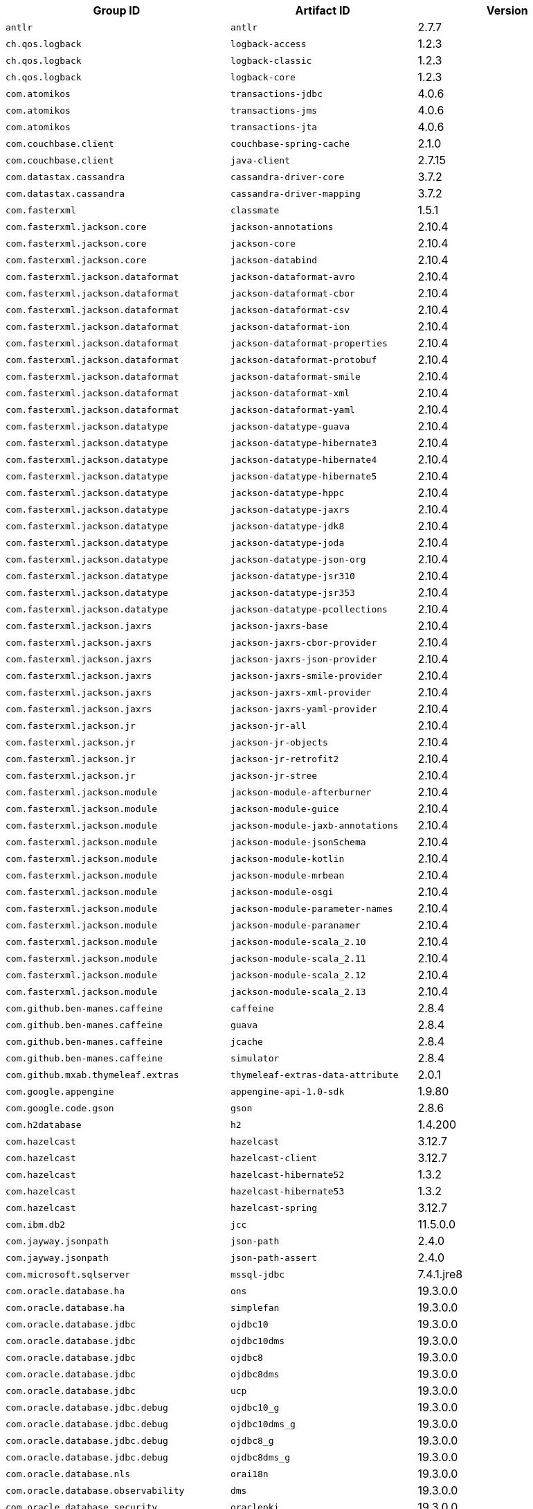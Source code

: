 |===
| Group ID | Artifact ID | Version

| `antlr`
| `antlr`
| 2.7.7

| `ch.qos.logback`
| `logback-access`
| 1.2.3

| `ch.qos.logback`
| `logback-classic`
| 1.2.3

| `ch.qos.logback`
| `logback-core`
| 1.2.3

| `com.atomikos`
| `transactions-jdbc`
| 4.0.6

| `com.atomikos`
| `transactions-jms`
| 4.0.6

| `com.atomikos`
| `transactions-jta`
| 4.0.6

| `com.couchbase.client`
| `couchbase-spring-cache`
| 2.1.0

| `com.couchbase.client`
| `java-client`
| 2.7.15

| `com.datastax.cassandra`
| `cassandra-driver-core`
| 3.7.2

| `com.datastax.cassandra`
| `cassandra-driver-mapping`
| 3.7.2

| `com.fasterxml`
| `classmate`
| 1.5.1

| `com.fasterxml.jackson.core`
| `jackson-annotations`
| 2.10.4

| `com.fasterxml.jackson.core`
| `jackson-core`
| 2.10.4

| `com.fasterxml.jackson.core`
| `jackson-databind`
| 2.10.4

| `com.fasterxml.jackson.dataformat`
| `jackson-dataformat-avro`
| 2.10.4

| `com.fasterxml.jackson.dataformat`
| `jackson-dataformat-cbor`
| 2.10.4

| `com.fasterxml.jackson.dataformat`
| `jackson-dataformat-csv`
| 2.10.4

| `com.fasterxml.jackson.dataformat`
| `jackson-dataformat-ion`
| 2.10.4

| `com.fasterxml.jackson.dataformat`
| `jackson-dataformat-properties`
| 2.10.4

| `com.fasterxml.jackson.dataformat`
| `jackson-dataformat-protobuf`
| 2.10.4

| `com.fasterxml.jackson.dataformat`
| `jackson-dataformat-smile`
| 2.10.4

| `com.fasterxml.jackson.dataformat`
| `jackson-dataformat-xml`
| 2.10.4

| `com.fasterxml.jackson.dataformat`
| `jackson-dataformat-yaml`
| 2.10.4

| `com.fasterxml.jackson.datatype`
| `jackson-datatype-guava`
| 2.10.4

| `com.fasterxml.jackson.datatype`
| `jackson-datatype-hibernate3`
| 2.10.4

| `com.fasterxml.jackson.datatype`
| `jackson-datatype-hibernate4`
| 2.10.4

| `com.fasterxml.jackson.datatype`
| `jackson-datatype-hibernate5`
| 2.10.4

| `com.fasterxml.jackson.datatype`
| `jackson-datatype-hppc`
| 2.10.4

| `com.fasterxml.jackson.datatype`
| `jackson-datatype-jaxrs`
| 2.10.4

| `com.fasterxml.jackson.datatype`
| `jackson-datatype-jdk8`
| 2.10.4

| `com.fasterxml.jackson.datatype`
| `jackson-datatype-joda`
| 2.10.4

| `com.fasterxml.jackson.datatype`
| `jackson-datatype-json-org`
| 2.10.4

| `com.fasterxml.jackson.datatype`
| `jackson-datatype-jsr310`
| 2.10.4

| `com.fasterxml.jackson.datatype`
| `jackson-datatype-jsr353`
| 2.10.4

| `com.fasterxml.jackson.datatype`
| `jackson-datatype-pcollections`
| 2.10.4

| `com.fasterxml.jackson.jaxrs`
| `jackson-jaxrs-base`
| 2.10.4

| `com.fasterxml.jackson.jaxrs`
| `jackson-jaxrs-cbor-provider`
| 2.10.4

| `com.fasterxml.jackson.jaxrs`
| `jackson-jaxrs-json-provider`
| 2.10.4

| `com.fasterxml.jackson.jaxrs`
| `jackson-jaxrs-smile-provider`
| 2.10.4

| `com.fasterxml.jackson.jaxrs`
| `jackson-jaxrs-xml-provider`
| 2.10.4

| `com.fasterxml.jackson.jaxrs`
| `jackson-jaxrs-yaml-provider`
| 2.10.4

| `com.fasterxml.jackson.jr`
| `jackson-jr-all`
| 2.10.4

| `com.fasterxml.jackson.jr`
| `jackson-jr-objects`
| 2.10.4

| `com.fasterxml.jackson.jr`
| `jackson-jr-retrofit2`
| 2.10.4

| `com.fasterxml.jackson.jr`
| `jackson-jr-stree`
| 2.10.4

| `com.fasterxml.jackson.module`
| `jackson-module-afterburner`
| 2.10.4

| `com.fasterxml.jackson.module`
| `jackson-module-guice`
| 2.10.4

| `com.fasterxml.jackson.module`
| `jackson-module-jaxb-annotations`
| 2.10.4

| `com.fasterxml.jackson.module`
| `jackson-module-jsonSchema`
| 2.10.4

| `com.fasterxml.jackson.module`
| `jackson-module-kotlin`
| 2.10.4

| `com.fasterxml.jackson.module`
| `jackson-module-mrbean`
| 2.10.4

| `com.fasterxml.jackson.module`
| `jackson-module-osgi`
| 2.10.4

| `com.fasterxml.jackson.module`
| `jackson-module-parameter-names`
| 2.10.4

| `com.fasterxml.jackson.module`
| `jackson-module-paranamer`
| 2.10.4

| `com.fasterxml.jackson.module`
| `jackson-module-scala_2.10`
| 2.10.4

| `com.fasterxml.jackson.module`
| `jackson-module-scala_2.11`
| 2.10.4

| `com.fasterxml.jackson.module`
| `jackson-module-scala_2.12`
| 2.10.4

| `com.fasterxml.jackson.module`
| `jackson-module-scala_2.13`
| 2.10.4

| `com.github.ben-manes.caffeine`
| `caffeine`
| 2.8.4

| `com.github.ben-manes.caffeine`
| `guava`
| 2.8.4

| `com.github.ben-manes.caffeine`
| `jcache`
| 2.8.4

| `com.github.ben-manes.caffeine`
| `simulator`
| 2.8.4

| `com.github.mxab.thymeleaf.extras`
| `thymeleaf-extras-data-attribute`
| 2.0.1

| `com.google.appengine`
| `appengine-api-1.0-sdk`
| 1.9.80

| `com.google.code.gson`
| `gson`
| 2.8.6

| `com.h2database`
| `h2`
| 1.4.200

| `com.hazelcast`
| `hazelcast`
| 3.12.7

| `com.hazelcast`
| `hazelcast-client`
| 3.12.7

| `com.hazelcast`
| `hazelcast-hibernate52`
| 1.3.2

| `com.hazelcast`
| `hazelcast-hibernate53`
| 1.3.2

| `com.hazelcast`
| `hazelcast-spring`
| 3.12.7

| `com.ibm.db2`
| `jcc`
| 11.5.0.0

| `com.jayway.jsonpath`
| `json-path`
| 2.4.0

| `com.jayway.jsonpath`
| `json-path-assert`
| 2.4.0

| `com.microsoft.sqlserver`
| `mssql-jdbc`
| 7.4.1.jre8

| `com.oracle.database.ha`
| `ons`
| 19.3.0.0

| `com.oracle.database.ha`
| `simplefan`
| 19.3.0.0

| `com.oracle.database.jdbc`
| `ojdbc10`
| 19.3.0.0

| `com.oracle.database.jdbc`
| `ojdbc10dms`
| 19.3.0.0

| `com.oracle.database.jdbc`
| `ojdbc8`
| 19.3.0.0

| `com.oracle.database.jdbc`
| `ojdbc8dms`
| 19.3.0.0

| `com.oracle.database.jdbc`
| `ucp`
| 19.3.0.0

| `com.oracle.database.jdbc.debug`
| `ojdbc10_g`
| 19.3.0.0

| `com.oracle.database.jdbc.debug`
| `ojdbc10dms_g`
| 19.3.0.0

| `com.oracle.database.jdbc.debug`
| `ojdbc8_g`
| 19.3.0.0

| `com.oracle.database.jdbc.debug`
| `ojdbc8dms_g`
| 19.3.0.0

| `com.oracle.database.nls`
| `orai18n`
| 19.3.0.0

| `com.oracle.database.observability`
| `dms`
| 19.3.0.0

| `com.oracle.database.security`
| `oraclepki`
| 19.3.0.0

| `com.oracle.database.security`
| `osdt_cert`
| 19.3.0.0

| `com.oracle.database.security`
| `osdt_core`
| 19.3.0.0

| `com.oracle.database.xml`
| `xdb`
| 19.3.0.0

| `com.oracle.database.xml`
| `xmlparserv2`
| 19.3.0.0

| `com.oracle.ojdbc`
| `dms`
| 19.3.0.0

| `com.oracle.ojdbc`
| `ojdbc10`
| 19.3.0.0

| `com.oracle.ojdbc`
| `ojdbc10_g`
| 19.3.0.0

| `com.oracle.ojdbc`
| `ojdbc10dms`
| 19.3.0.0

| `com.oracle.ojdbc`
| `ojdbc10dms_g`
| 19.3.0.0

| `com.oracle.ojdbc`
| `ojdbc8`
| 19.3.0.0

| `com.oracle.ojdbc`
| `ojdbc8_g`
| 19.3.0.0

| `com.oracle.ojdbc`
| `ojdbc8dms`
| 19.3.0.0

| `com.oracle.ojdbc`
| `ojdbc8dms_g`
| 19.3.0.0

| `com.oracle.ojdbc`
| `ons`
| 19.3.0.0

| `com.oracle.ojdbc`
| `oraclepki`
| 19.3.0.0

| `com.oracle.ojdbc`
| `orai18n`
| 19.3.0.0

| `com.oracle.ojdbc`
| `osdt_cert`
| 19.3.0.0

| `com.oracle.ojdbc`
| `osdt_core`
| 19.3.0.0

| `com.oracle.ojdbc`
| `simplefan`
| 19.3.0.0

| `com.oracle.ojdbc`
| `ucp`
| 19.3.0.0

| `com.oracle.ojdbc`
| `xdb`
| 19.3.0.0

| `com.oracle.ojdbc`
| `xmlparserv2`
| 19.3.0.0

| `com.querydsl`
| `querydsl-apt`
| 4.2.2

| `com.querydsl`
| `querydsl-collections`
| 4.2.2

| `com.querydsl`
| `querydsl-core`
| 4.2.2

| `com.querydsl`
| `querydsl-jpa`
| 4.2.2

| `com.querydsl`
| `querydsl-mongodb`
| 4.2.2

| `com.rabbitmq`
| `amqp-client`
| 5.7.3

| `com.samskivert`
| `jmustache`
| 1.15

| `com.sendgrid`
| `sendgrid-java`
| 4.4.8

| `com.squareup.okhttp3`
| `logging-interceptor`
| 3.14.9

| `com.squareup.okhttp3`
| `mockwebserver`
| 3.14.9

| `com.squareup.okhttp3`
| `okcurl`
| 3.14.9

| `com.squareup.okhttp3`
| `okhttp`
| 3.14.9

| `com.squareup.okhttp3`
| `okhttp-dnsoverhttps`
| 3.14.9

| `com.squareup.okhttp3`
| `okhttp-sse`
| 3.14.9

| `com.squareup.okhttp3`
| `okhttp-testing-support`
| 3.14.9

| `com.squareup.okhttp3`
| `okhttp-tls`
| 3.14.9

| `com.squareup.okhttp3`
| `okhttp-urlconnection`
| 3.14.9

| `com.sun.activation`
| `jakarta.activation`
| 1.2.2

| `com.sun.mail`
| `jakarta.mail`
| 1.6.5

| `com.sun.xml.messaging.saaj`
| `saaj-impl`
| 1.5.2

| `com.unboundid`
| `unboundid-ldapsdk`
| 4.0.14

| `com.zaxxer`
| `HikariCP`
| 3.4.5

| `commons-codec`
| `commons-codec`
| 1.13

| `commons-pool`
| `commons-pool`
| 1.6

| `de.flapdoodle.embed`
| `de.flapdoodle.embed.mongo`
| 2.2.0

| `io.dropwizard.metrics`
| `metrics-annotation`
| 4.1.9

| `io.dropwizard.metrics`
| `metrics-core`
| 4.1.9

| `io.dropwizard.metrics`
| `metrics-ehcache`
| 4.1.9

| `io.dropwizard.metrics`
| `metrics-graphite`
| 4.1.9

| `io.dropwizard.metrics`
| `metrics-healthchecks`
| 4.1.9

| `io.dropwizard.metrics`
| `metrics-httpasyncclient`
| 4.1.9

| `io.dropwizard.metrics`
| `metrics-jdbi`
| 4.1.9

| `io.dropwizard.metrics`
| `metrics-jersey2`
| 4.1.9

| `io.dropwizard.metrics`
| `metrics-jetty9`
| 4.1.9

| `io.dropwizard.metrics`
| `metrics-jmx`
| 4.1.9

| `io.dropwizard.metrics`
| `metrics-json`
| 4.1.9

| `io.dropwizard.metrics`
| `metrics-jvm`
| 4.1.9

| `io.dropwizard.metrics`
| `metrics-log4j2`
| 4.1.9

| `io.dropwizard.metrics`
| `metrics-logback`
| 4.1.9

| `io.dropwizard.metrics`
| `metrics-servlet`
| 4.1.9

| `io.dropwizard.metrics`
| `metrics-servlets`
| 4.1.9

| `io.lettuce`
| `lettuce-core`
| 5.2.2.RELEASE

| `io.micrometer`
| `micrometer-core`
| 1.3.9

| `io.micrometer`
| `micrometer-jersey2`
| 1.3.9

| `io.micrometer`
| `micrometer-registry-appoptics`
| 1.3.9

| `io.micrometer`
| `micrometer-registry-atlas`
| 1.3.9

| `io.micrometer`
| `micrometer-registry-azure-monitor`
| 1.3.9

| `io.micrometer`
| `micrometer-registry-cloudwatch`
| 1.3.9

| `io.micrometer`
| `micrometer-registry-cloudwatch2`
| 1.3.9

| `io.micrometer`
| `micrometer-registry-datadog`
| 1.3.9

| `io.micrometer`
| `micrometer-registry-dynatrace`
| 1.3.9

| `io.micrometer`
| `micrometer-registry-elastic`
| 1.3.9

| `io.micrometer`
| `micrometer-registry-ganglia`
| 1.3.9

| `io.micrometer`
| `micrometer-registry-graphite`
| 1.3.9

| `io.micrometer`
| `micrometer-registry-humio`
| 1.3.9

| `io.micrometer`
| `micrometer-registry-influx`
| 1.3.9

| `io.micrometer`
| `micrometer-registry-jmx`
| 1.3.9

| `io.micrometer`
| `micrometer-registry-kairos`
| 1.3.9

| `io.micrometer`
| `micrometer-registry-new-relic`
| 1.3.9

| `io.micrometer`
| `micrometer-registry-prometheus`
| 1.3.9

| `io.micrometer`
| `micrometer-registry-signalfx`
| 1.3.9

| `io.micrometer`
| `micrometer-registry-stackdriver`
| 1.3.9

| `io.micrometer`
| `micrometer-registry-statsd`
| 1.3.9

| `io.micrometer`
| `micrometer-registry-wavefront`
| 1.3.9

| `io.micrometer`
| `micrometer-spring-legacy`
| 1.3.9

| `io.micrometer`
| `micrometer-test`
| 1.3.9

| `io.netty`
| `netty-all`
| 4.1.50.Final

| `io.netty`
| `netty-buffer`
| 4.1.50.Final

| `io.netty`
| `netty-codec`
| 4.1.50.Final

| `io.netty`
| `netty-codec-dns`
| 4.1.50.Final

| `io.netty`
| `netty-codec-haproxy`
| 4.1.50.Final

| `io.netty`
| `netty-codec-http`
| 4.1.50.Final

| `io.netty`
| `netty-codec-http2`
| 4.1.50.Final

| `io.netty`
| `netty-codec-memcache`
| 4.1.50.Final

| `io.netty`
| `netty-codec-mqtt`
| 4.1.50.Final

| `io.netty`
| `netty-codec-redis`
| 4.1.50.Final

| `io.netty`
| `netty-codec-smtp`
| 4.1.50.Final

| `io.netty`
| `netty-codec-socks`
| 4.1.50.Final

| `io.netty`
| `netty-codec-stomp`
| 4.1.50.Final

| `io.netty`
| `netty-codec-xml`
| 4.1.50.Final

| `io.netty`
| `netty-common`
| 4.1.50.Final

| `io.netty`
| `netty-dev-tools`
| 4.1.50.Final

| `io.netty`
| `netty-example`
| 4.1.50.Final

| `io.netty`
| `netty-handler`
| 4.1.50.Final

| `io.netty`
| `netty-handler-proxy`
| 4.1.50.Final

| `io.netty`
| `netty-resolver`
| 4.1.50.Final

| `io.netty`
| `netty-resolver-dns`
| 4.1.50.Final

| `io.netty`
| `netty-tcnative-boringssl-static`
| 2.0.31.Final

| `io.netty`
| `netty-transport`
| 4.1.50.Final

| `io.netty`
| `netty-transport-native-epoll`
| 4.1.50.Final

| `io.netty`
| `netty-transport-native-kqueue`
| 4.1.50.Final

| `io.netty`
| `netty-transport-native-unix-common`
| 4.1.50.Final

| `io.netty`
| `netty-transport-rxtx`
| 4.1.50.Final

| `io.netty`
| `netty-transport-sctp`
| 4.1.50.Final

| `io.netty`
| `netty-transport-udt`
| 4.1.50.Final

| `io.projectreactor`
| `reactor-core`
| 3.3.6.RELEASE

| `io.projectreactor`
| `reactor-test`
| 3.3.6.RELEASE

| `io.projectreactor`
| `reactor-tools`
| 3.3.6.RELEASE

| `io.projectreactor.addons`
| `reactor-adapter`
| 3.3.3.RELEASE

| `io.projectreactor.addons`
| `reactor-extra`
| 3.3.3.RELEASE

| `io.projectreactor.addons`
| `reactor-pool`
| 0.1.4.RELEASE

| `io.projectreactor.kafka`
| `reactor-kafka`
| 1.2.2.RELEASE

| `io.projectreactor.kotlin`
| `reactor-kotlin-extensions`
| 1.0.2.RELEASE

| `io.projectreactor.netty`
| `reactor-netty`
| 0.9.8.RELEASE

| `io.projectreactor.rabbitmq`
| `reactor-rabbitmq`
| 1.4.2.RELEASE

| `io.prometheus`
| `simpleclient_pushgateway`
| 0.7.0

| `io.reactivex`
| `rxjava`
| 1.3.8

| `io.reactivex`
| `rxjava-reactive-streams`
| 1.2.1

| `io.reactivex.rxjava2`
| `rxjava`
| 2.2.19

| `io.rest-assured`
| `json-path`
| 3.3.0

| `io.rest-assured`
| `json-schema-validator`
| 3.3.0

| `io.rest-assured`
| `rest-assured`
| 3.3.0

| `io.rest-assured`
| `scala-support`
| 3.3.0

| `io.rest-assured`
| `spring-mock-mvc`
| 3.3.0

| `io.rest-assured`
| `spring-web-test-client`
| 3.3.0

| `io.rest-assured`
| `xml-path`
| 3.3.0

| `io.rsocket`
| `rsocket-core`
| 1.0.1

| `io.rsocket`
| `rsocket-load-balancer`
| 1.0.1

| `io.rsocket`
| `rsocket-micrometer`
| 1.0.1

| `io.rsocket`
| `rsocket-test`
| 1.0.1

| `io.rsocket`
| `rsocket-transport-local`
| 1.0.1

| `io.rsocket`
| `rsocket-transport-netty`
| 1.0.1

| `io.searchbox`
| `jest`
| 6.3.1

| `io.spring.gradle`
| `dependency-management-plugin`
| 1.0.9.RELEASE

| `io.undertow`
| `undertow-core`
| 2.0.30.Final

| `io.undertow`
| `undertow-servlet`
| 2.0.30.Final

| `io.undertow`
| `undertow-websockets-jsr`
| 2.0.30.Final

| `jakarta.activation`
| `jakarta.activation-api`
| 1.2.2

| `jakarta.annotation`
| `jakarta.annotation-api`
| 1.3.5

| `jakarta.jms`
| `jakarta.jms-api`
| 2.0.3

| `jakarta.json`
| `jakarta.json-api`
| 1.1.6

| `jakarta.json.bind`
| `jakarta.json.bind-api`
| 1.0.2

| `jakarta.mail`
| `jakarta.mail-api`
| 1.6.5

| `jakarta.persistence`
| `jakarta.persistence-api`
| 2.2.3

| `jakarta.servlet`
| `jakarta.servlet-api`
| 4.0.3

| `jakarta.servlet.jsp.jstl`
| `jakarta.servlet.jsp.jstl-api`
| 1.2.7

| `jakarta.transaction`
| `jakarta.transaction-api`
| 1.3.3

| `jakarta.validation`
| `jakarta.validation-api`
| 2.0.2

| `jakarta.websocket`
| `jakarta.websocket-api`
| 1.1.2

| `jakarta.ws.rs`
| `jakarta.ws.rs-api`
| 2.1.6

| `jakarta.xml.bind`
| `jakarta.xml.bind-api`
| 2.3.3

| `jakarta.xml.soap`
| `jakarta.xml.soap-api`
| 1.4.2

| `jakarta.xml.ws`
| `jakarta.xml.ws-api`
| 2.3.3

| `javax.activation`
| `javax.activation-api`
| 1.2.0

| `javax.annotation`
| `javax.annotation-api`
| 1.3.2

| `javax.cache`
| `cache-api`
| 1.1.1

| `javax.jms`
| `javax.jms-api`
| 2.0.1

| `javax.json`
| `javax.json-api`
| 1.1.4

| `javax.json.bind`
| `javax.json.bind-api`
| 1.0

| `javax.mail`
| `javax.mail-api`
| 1.6.2

| `javax.money`
| `money-api`
| 1.0.3

| `javax.persistence`
| `javax.persistence-api`
| 2.2

| `javax.servlet`
| `javax.servlet-api`
| 4.0.1

| `javax.servlet`
| `jstl`
| 1.2

| `javax.transaction`
| `javax.transaction-api`
| 1.3

| `javax.validation`
| `validation-api`
| 2.0.1.Final

| `javax.websocket`
| `javax.websocket-api`
| 1.1

| `javax.xml.bind`
| `jaxb-api`
| 2.3.1

| `javax.xml.ws`
| `jaxws-api`
| 2.3.1

| `jaxen`
| `jaxen`
| 1.2.0

| `joda-time`
| `joda-time`
| 2.10.6

| `junit`
| `junit`
| 4.12

| `mysql`
| `mysql-connector-java`
| 8.0.20

| `net.bytebuddy`
| `byte-buddy`
| 1.10.11

| `net.bytebuddy`
| `byte-buddy-agent`
| 1.10.11

| `net.java.dev.jna`
| `jna`
| 4.5.2

| `net.java.dev.jna`
| `jna-platform`
| 4.5.2

| `net.sf.ehcache`
| `ehcache`
| 2.10.6

| `net.sourceforge.htmlunit`
| `htmlunit`
| 2.36.0

| `net.sourceforge.jtds`
| `jtds`
| 1.3.1

| `net.sourceforge.nekohtml`
| `nekohtml`
| 1.9.22

| `nz.net.ultraq.thymeleaf`
| `thymeleaf-layout-dialect`
| 2.4.1

| `org.apache.activemq`
| `activemq-amqp`
| 5.15.12

| `org.apache.activemq`
| `activemq-blueprint`
| 5.15.12

| `org.apache.activemq`
| `activemq-broker`
| 5.15.12

| `org.apache.activemq`
| `activemq-camel`
| 5.15.12

| `org.apache.activemq`
| `activemq-client`
| 5.15.12

| `org.apache.activemq`
| `activemq-console`
| 5.15.12

| `org.apache.activemq`
| `activemq-http`
| 5.15.12

| `org.apache.activemq`
| `activemq-jaas`
| 5.15.12

| `org.apache.activemq`
| `activemq-jdbc-store`
| 5.15.12

| `org.apache.activemq`
| `activemq-jms-pool`
| 5.15.12

| `org.apache.activemq`
| `activemq-kahadb-store`
| 5.15.12

| `org.apache.activemq`
| `activemq-karaf`
| 5.15.12

| `org.apache.activemq`
| `activemq-leveldb-store`
| 5.15.12

| `org.apache.activemq`
| `activemq-log4j-appender`
| 5.15.12

| `org.apache.activemq`
| `activemq-mqtt`
| 5.15.12

| `org.apache.activemq`
| `activemq-openwire-generator`
| 5.15.12

| `org.apache.activemq`
| `activemq-openwire-legacy`
| 5.15.12

| `org.apache.activemq`
| `activemq-osgi`
| 5.15.12

| `org.apache.activemq`
| `activemq-partition`
| 5.15.12

| `org.apache.activemq`
| `activemq-pool`
| 5.15.12

| `org.apache.activemq`
| `activemq-ra`
| 5.15.12

| `org.apache.activemq`
| `activemq-run`
| 5.15.12

| `org.apache.activemq`
| `activemq-runtime-config`
| 5.15.12

| `org.apache.activemq`
| `activemq-shiro`
| 5.15.12

| `org.apache.activemq`
| `activemq-spring`
| 5.15.12

| `org.apache.activemq`
| `activemq-stomp`
| 5.15.12

| `org.apache.activemq`
| `activemq-web`
| 5.15.12

| `org.apache.activemq`
| `artemis-amqp-protocol`
| 2.10.1

| `org.apache.activemq`
| `artemis-commons`
| 2.10.1

| `org.apache.activemq`
| `artemis-core-client`
| 2.10.1

| `org.apache.activemq`
| `artemis-jms-client`
| 2.10.1

| `org.apache.activemq`
| `artemis-jms-server`
| 2.10.1

| `org.apache.activemq`
| `artemis-journal`
| 2.10.1

| `org.apache.activemq`
| `artemis-selector`
| 2.10.1

| `org.apache.activemq`
| `artemis-server`
| 2.10.1

| `org.apache.activemq`
| `artemis-service-extensions`
| 2.10.1

| `org.apache.commons`
| `commons-dbcp2`
| 2.7.0

| `org.apache.commons`
| `commons-lang3`
| 3.9

| `org.apache.commons`
| `commons-pool2`
| 2.7.0

| `org.apache.derby`
| `derby`
| 10.14.2.0

| `org.apache.httpcomponents`
| `fluent-hc`
| 4.5.12

| `org.apache.httpcomponents`
| `httpasyncclient`
| 4.1.4

| `org.apache.httpcomponents`
| `httpclient`
| 4.5.12

| `org.apache.httpcomponents`
| `httpclient-cache`
| 4.5.12

| `org.apache.httpcomponents`
| `httpclient-osgi`
| 4.5.12

| `org.apache.httpcomponents`
| `httpclient-win`
| 4.5.12

| `org.apache.httpcomponents`
| `httpcore`
| 4.4.13

| `org.apache.httpcomponents`
| `httpcore-nio`
| 4.4.13

| `org.apache.httpcomponents`
| `httpmime`
| 4.5.12

| `org.apache.johnzon`
| `johnzon-core`
| 1.2.7

| `org.apache.johnzon`
| `johnzon-jaxrs`
| 1.2.7

| `org.apache.johnzon`
| `johnzon-jsonb`
| 1.2.7

| `org.apache.johnzon`
| `johnzon-jsonb-extras`
| 1.2.7

| `org.apache.johnzon`
| `johnzon-jsonschema`
| 1.2.7

| `org.apache.johnzon`
| `johnzon-mapper`
| 1.2.7

| `org.apache.johnzon`
| `johnzon-websocket`
| 1.2.7

| `org.apache.kafka`
| `connect-api`
| 2.3.1

| `org.apache.kafka`
| `connect-basic-auth-extension`
| 2.3.1

| `org.apache.kafka`
| `connect-file`
| 2.3.1

| `org.apache.kafka`
| `connect-json`
| 2.3.1

| `org.apache.kafka`
| `connect-runtime`
| 2.3.1

| `org.apache.kafka`
| `connect-transforms`
| 2.3.1

| `org.apache.kafka`
| `kafka_2.11`
| 2.3.1

| `org.apache.kafka`
| `kafka_2.12`
| 2.3.1

| `org.apache.kafka`
| `kafka-clients`
| 2.3.1

| `org.apache.kafka`
| `kafka-log4j-appender`
| 2.3.1

| `org.apache.kafka`
| `kafka-streams`
| 2.3.1

| `org.apache.kafka`
| `kafka-streams-scala_2.11`
| 2.3.1

| `org.apache.kafka`
| `kafka-streams-scala_2.12`
| 2.3.1

| `org.apache.kafka`
| `kafka-streams-test-utils`
| 2.3.1

| `org.apache.kafka`
| `kafka-tools`
| 2.3.1

| `org.apache.logging.log4j`
| `log4j-1.2-api`
| 2.12.1

| `org.apache.logging.log4j`
| `log4j-api`
| 2.12.1

| `org.apache.logging.log4j`
| `log4j-appserver`
| 2.12.1

| `org.apache.logging.log4j`
| `log4j-cassandra`
| 2.12.1

| `org.apache.logging.log4j`
| `log4j-core`
| 2.12.1

| `org.apache.logging.log4j`
| `log4j-couchdb`
| 2.12.1

| `org.apache.logging.log4j`
| `log4j-docker`
| 2.12.1

| `org.apache.logging.log4j`
| `log4j-flume-ng`
| 2.12.1

| `org.apache.logging.log4j`
| `log4j-iostreams`
| 2.12.1

| `org.apache.logging.log4j`
| `log4j-jcl`
| 2.12.1

| `org.apache.logging.log4j`
| `log4j-jmx-gui`
| 2.12.1

| `org.apache.logging.log4j`
| `log4j-jpa`
| 2.12.1

| `org.apache.logging.log4j`
| `log4j-jul`
| 2.12.1

| `org.apache.logging.log4j`
| `log4j-liquibase`
| 2.12.1

| `org.apache.logging.log4j`
| `log4j-mongodb2`
| 2.12.1

| `org.apache.logging.log4j`
| `log4j-mongodb3`
| 2.12.1

| `org.apache.logging.log4j`
| `log4j-slf4j18-impl`
| 2.12.1

| `org.apache.logging.log4j`
| `log4j-slf4j-impl`
| 2.12.1

| `org.apache.logging.log4j`
| `log4j-spring-cloud-config-client`
| 2.12.1

| `org.apache.logging.log4j`
| `log4j-taglib`
| 2.12.1

| `org.apache.logging.log4j`
| `log4j-to-slf4j`
| 2.12.1

| `org.apache.logging.log4j`
| `log4j-web`
| 2.12.1

| `org.apache.solr`
| `solr-analysis-extras`
| 8.2.0

| `org.apache.solr`
| `solr-analytics`
| 8.2.0

| `org.apache.solr`
| `solr-cell`
| 8.2.0

| `org.apache.solr`
| `solr-clustering`
| 8.2.0

| `org.apache.solr`
| `solr-core`
| 8.2.0

| `org.apache.solr`
| `solr-dataimporthandler`
| 8.2.0

| `org.apache.solr`
| `solr-dataimporthandler-extras`
| 8.2.0

| `org.apache.solr`
| `solr-langid`
| 8.2.0

| `org.apache.solr`
| `solr-ltr`
| 8.2.0

| `org.apache.solr`
| `solr-solrj`
| 8.2.0

| `org.apache.solr`
| `solr-test-framework`
| 8.2.0

| `org.apache.solr`
| `solr-velocity`
| 8.2.0

| `org.apache.tomcat`
| `tomcat-annotations-api`
| 9.0.36

| `org.apache.tomcat`
| `tomcat-jdbc`
| 9.0.36

| `org.apache.tomcat`
| `tomcat-jsp-api`
| 9.0.36

| `org.apache.tomcat.embed`
| `tomcat-embed-core`
| 9.0.36

| `org.apache.tomcat.embed`
| `tomcat-embed-el`
| 9.0.36

| `org.apache.tomcat.embed`
| `tomcat-embed-jasper`
| 9.0.36

| `org.apache.tomcat.embed`
| `tomcat-embed-websocket`
| 9.0.36

| `org.aspectj`
| `aspectjrt`
| 1.9.5

| `org.aspectj`
| `aspectjtools`
| 1.9.5

| `org.aspectj`
| `aspectjweaver`
| 1.9.5

| `org.assertj`
| `assertj-core`
| 3.13.2

| `org.awaitility`
| `awaitility`
| 4.0.3

| `org.awaitility`
| `awaitility-groovy`
| 4.0.3

| `org.awaitility`
| `awaitility-kotlin`
| 4.0.3

| `org.awaitility`
| `awaitility-scala`
| 4.0.3

| `org.codehaus.btm`
| `btm`
| 2.1.4

| `org.codehaus.groovy`
| `groovy`
| 2.5.12

| `org.codehaus.groovy`
| `groovy-ant`
| 2.5.12

| `org.codehaus.groovy`
| `groovy-backports-compat23`
| 2.5.12

| `org.codehaus.groovy`
| `groovy-bsf`
| 2.5.12

| `org.codehaus.groovy`
| `groovy-cli-commons`
| 2.5.12

| `org.codehaus.groovy`
| `groovy-cli-picocli`
| 2.5.12

| `org.codehaus.groovy`
| `groovy-console`
| 2.5.12

| `org.codehaus.groovy`
| `groovy-datetime`
| 2.5.12

| `org.codehaus.groovy`
| `groovy-dateutil`
| 2.5.12

| `org.codehaus.groovy`
| `groovy-docgenerator`
| 2.5.12

| `org.codehaus.groovy`
| `groovy-groovydoc`
| 2.5.12

| `org.codehaus.groovy`
| `groovy-groovysh`
| 2.5.12

| `org.codehaus.groovy`
| `groovy-jaxb`
| 2.5.12

| `org.codehaus.groovy`
| `groovy-jmx`
| 2.5.12

| `org.codehaus.groovy`
| `groovy-json`
| 2.5.12

| `org.codehaus.groovy`
| `groovy-json-direct`
| 2.5.12

| `org.codehaus.groovy`
| `groovy-jsr223`
| 2.5.12

| `org.codehaus.groovy`
| `groovy-macro`
| 2.5.12

| `org.codehaus.groovy`
| `groovy-nio`
| 2.5.12

| `org.codehaus.groovy`
| `groovy-servlet`
| 2.5.12

| `org.codehaus.groovy`
| `groovy-sql`
| 2.5.12

| `org.codehaus.groovy`
| `groovy-swing`
| 2.5.12

| `org.codehaus.groovy`
| `groovy-templates`
| 2.5.12

| `org.codehaus.groovy`
| `groovy-test`
| 2.5.12

| `org.codehaus.groovy`
| `groovy-test-junit5`
| 2.5.12

| `org.codehaus.groovy`
| `groovy-testng`
| 2.5.12

| `org.codehaus.groovy`
| `groovy-xml`
| 2.5.12

| `org.codehaus.janino`
| `commons-compiler`
| 3.1.2

| `org.codehaus.janino`
| `commons-compiler-jdk`
| 3.1.2

| `org.codehaus.janino`
| `janino`
| 3.1.2

| `org.eclipse.jetty`
| `apache-jsp`
| 9.4.29.v20200521

| `org.eclipse.jetty`
| `apache-jstl`
| 9.4.29.v20200521

| `org.eclipse.jetty`
| `infinispan-common`
| 9.4.29.v20200521

| `org.eclipse.jetty`
| `infinispan-embedded-query`
| 9.4.29.v20200521

| `org.eclipse.jetty`
| `infinispan-remote-query`
| 9.4.29.v20200521

| `org.eclipse.jetty`
| `jetty-alpn-client`
| 9.4.29.v20200521

| `org.eclipse.jetty`
| `jetty-alpn-conscrypt-client`
| 9.4.29.v20200521

| `org.eclipse.jetty`
| `jetty-alpn-conscrypt-server`
| 9.4.29.v20200521

| `org.eclipse.jetty`
| `jetty-alpn-java-client`
| 9.4.29.v20200521

| `org.eclipse.jetty`
| `jetty-alpn-java-server`
| 9.4.29.v20200521

| `org.eclipse.jetty`
| `jetty-alpn-openjdk8-client`
| 9.4.29.v20200521

| `org.eclipse.jetty`
| `jetty-alpn-openjdk8-server`
| 9.4.29.v20200521

| `org.eclipse.jetty`
| `jetty-alpn-server`
| 9.4.29.v20200521

| `org.eclipse.jetty`
| `jetty-annotations`
| 9.4.29.v20200521

| `org.eclipse.jetty`
| `jetty-ant`
| 9.4.29.v20200521

| `org.eclipse.jetty`
| `jetty-client`
| 9.4.29.v20200521

| `org.eclipse.jetty`
| `jetty-continuation`
| 9.4.29.v20200521

| `org.eclipse.jetty`
| `jetty-deploy`
| 9.4.29.v20200521

| `org.eclipse.jetty`
| `jetty-distribution`
| 9.4.29.v20200521

| `org.eclipse.jetty`
| `jetty-hazelcast`
| 9.4.29.v20200521

| `org.eclipse.jetty`
| `jetty-home`
| 9.4.29.v20200521

| `org.eclipse.jetty`
| `jetty-http`
| 9.4.29.v20200521

| `org.eclipse.jetty`
| `jetty-http-spi`
| 9.4.29.v20200521

| `org.eclipse.jetty`
| `jetty-io`
| 9.4.29.v20200521

| `org.eclipse.jetty`
| `jetty-jaas`
| 9.4.29.v20200521

| `org.eclipse.jetty`
| `jetty-jaspi`
| 9.4.29.v20200521

| `org.eclipse.jetty`
| `jetty-jmx`
| 9.4.29.v20200521

| `org.eclipse.jetty`
| `jetty-jndi`
| 9.4.29.v20200521

| `org.eclipse.jetty`
| `jetty-nosql`
| 9.4.29.v20200521

| `org.eclipse.jetty`
| `jetty-openid`
| 9.4.29.v20200521

| `org.eclipse.jetty`
| `jetty-plus`
| 9.4.29.v20200521

| `org.eclipse.jetty`
| `jetty-proxy`
| 9.4.29.v20200521

| `org.eclipse.jetty`
| `jetty-quickstart`
| 9.4.29.v20200521

| `org.eclipse.jetty`
| `jetty-reactive-httpclient`
| 1.0.3

| `org.eclipse.jetty`
| `jetty-rewrite`
| 9.4.29.v20200521

| `org.eclipse.jetty`
| `jetty-security`
| 9.4.29.v20200521

| `org.eclipse.jetty`
| `jetty-server`
| 9.4.29.v20200521

| `org.eclipse.jetty`
| `jetty-servlet`
| 9.4.29.v20200521

| `org.eclipse.jetty`
| `jetty-servlets`
| 9.4.29.v20200521

| `org.eclipse.jetty`
| `jetty-spring`
| 9.4.29.v20200521

| `org.eclipse.jetty`
| `jetty-unixsocket`
| 9.4.29.v20200521

| `org.eclipse.jetty`
| `jetty-util`
| 9.4.29.v20200521

| `org.eclipse.jetty`
| `jetty-util-ajax`
| 9.4.29.v20200521

| `org.eclipse.jetty`
| `jetty-webapp`
| 9.4.29.v20200521

| `org.eclipse.jetty`
| `jetty-xml`
| 9.4.29.v20200521

| `org.eclipse.jetty.fcgi`
| `fcgi-client`
| 9.4.29.v20200521

| `org.eclipse.jetty.fcgi`
| `fcgi-server`
| 9.4.29.v20200521

| `org.eclipse.jetty.gcloud`
| `jetty-gcloud-session-manager`
| 9.4.29.v20200521

| `org.eclipse.jetty.http2`
| `http2-client`
| 9.4.29.v20200521

| `org.eclipse.jetty.http2`
| `http2-common`
| 9.4.29.v20200521

| `org.eclipse.jetty.http2`
| `http2-hpack`
| 9.4.29.v20200521

| `org.eclipse.jetty.http2`
| `http2-http-client-transport`
| 9.4.29.v20200521

| `org.eclipse.jetty.http2`
| `http2-server`
| 9.4.29.v20200521

| `org.eclipse.jetty.memcached`
| `jetty-memcached-sessions`
| 9.4.29.v20200521

| `org.eclipse.jetty.orbit`
| `javax.servlet.jsp`
| 2.2.0.v201112011158

| `org.eclipse.jetty.osgi`
| `jetty-httpservice`
| 9.4.29.v20200521

| `org.eclipse.jetty.osgi`
| `jetty-osgi-boot`
| 9.4.29.v20200521

| `org.eclipse.jetty.osgi`
| `jetty-osgi-boot-jsp`
| 9.4.29.v20200521

| `org.eclipse.jetty.osgi`
| `jetty-osgi-boot-warurl`
| 9.4.29.v20200521

| `org.eclipse.jetty.websocket`
| `javax-websocket-client-impl`
| 9.4.29.v20200521

| `org.eclipse.jetty.websocket`
| `javax-websocket-server-impl`
| 9.4.29.v20200521

| `org.eclipse.jetty.websocket`
| `websocket-api`
| 9.4.29.v20200521

| `org.eclipse.jetty.websocket`
| `websocket-client`
| 9.4.29.v20200521

| `org.eclipse.jetty.websocket`
| `websocket-common`
| 9.4.29.v20200521

| `org.eclipse.jetty.websocket`
| `websocket-server`
| 9.4.29.v20200521

| `org.eclipse.jetty.websocket`
| `websocket-servlet`
| 9.4.29.v20200521

| `org.ehcache`
| `ehcache`
| 3.8.1

| `org.ehcache`
| `ehcache-clustered`
| 3.8.1

| `org.ehcache`
| `ehcache-transactions`
| 3.8.1

| `org.elasticsearch`
| `elasticsearch`
| 6.8.10

| `org.elasticsearch.client`
| `elasticsearch-rest-client`
| 6.8.10

| `org.elasticsearch.client`
| `elasticsearch-rest-high-level-client`
| 6.8.10

| `org.elasticsearch.client`
| `transport`
| 6.8.10

| `org.elasticsearch.distribution.integ-test-zip`
| `elasticsearch`
| 6.8.10

| `org.elasticsearch.plugin`
| `transport-netty4-client`
| 6.8.10

| `org.firebirdsql.jdbc`
| `jaybird-jdk17`
| 3.0.9

| `org.firebirdsql.jdbc`
| `jaybird-jdk18`
| 3.0.9

| `org.flywaydb`
| `flyway-core`
| 6.0.8

| `org.freemarker`
| `freemarker`
| 2.3.30

| `org.glassfish`
| `jakarta.el`
| 3.0.3

| `org.glassfish.jaxb`
| `codemodel`
| 2.3.3

| `org.glassfish.jaxb`
| `codemodel-annotation-compiler`
| 2.3.3

| `org.glassfish.jaxb`
| `jaxb-jxc`
| 2.3.3

| `org.glassfish.jaxb`
| `jaxb-runtime`
| 2.3.3

| `org.glassfish.jaxb`
| `jaxb-xjc`
| 2.3.3

| `org.glassfish.jaxb`
| `txw2`
| 2.3.3

| `org.glassfish.jaxb`
| `txwc2`
| 2.3.3

| `org.glassfish.jaxb`
| `xsom`
| 2.3.3

| `org.glassfish.jersey.bundles`
| `jaxrs-ri`
| 2.29.1

| `org.glassfish.jersey.connectors`
| `jersey-apache-connector`
| 2.29.1

| `org.glassfish.jersey.connectors`
| `jersey-grizzly-connector`
| 2.29.1

| `org.glassfish.jersey.connectors`
| `jersey-jdk-connector`
| 2.29.1

| `org.glassfish.jersey.connectors`
| `jersey-jetty-connector`
| 2.29.1

| `org.glassfish.jersey.connectors`
| `jersey-netty-connector`
| 2.29.1

| `org.glassfish.jersey.containers`
| `jersey-container-grizzly2-http`
| 2.29.1

| `org.glassfish.jersey.containers`
| `jersey-container-grizzly2-servlet`
| 2.29.1

| `org.glassfish.jersey.containers`
| `jersey-container-jdk-http`
| 2.29.1

| `org.glassfish.jersey.containers`
| `jersey-container-jetty-http`
| 2.29.1

| `org.glassfish.jersey.containers`
| `jersey-container-jetty-servlet`
| 2.29.1

| `org.glassfish.jersey.containers`
| `jersey-container-netty-http`
| 2.29.1

| `org.glassfish.jersey.containers`
| `jersey-container-servlet`
| 2.29.1

| `org.glassfish.jersey.containers`
| `jersey-container-servlet-core`
| 2.29.1

| `org.glassfish.jersey.containers`
| `jersey-container-simple-http`
| 2.29.1

| `org.glassfish.jersey.containers.glassfish`
| `jersey-gf-ejb`
| 2.29.1

| `org.glassfish.jersey.core`
| `jersey-client`
| 2.29.1

| `org.glassfish.jersey.core`
| `jersey-common`
| 2.29.1

| `org.glassfish.jersey.core`
| `jersey-server`
| 2.29.1

| `org.glassfish.jersey.ext`
| `jersey-bean-validation`
| 2.29.1

| `org.glassfish.jersey.ext`
| `jersey-declarative-linking`
| 2.29.1

| `org.glassfish.jersey.ext`
| `jersey-entity-filtering`
| 2.29.1

| `org.glassfish.jersey.ext`
| `jersey-metainf-services`
| 2.29.1

| `org.glassfish.jersey.ext`
| `jersey-mvc`
| 2.29.1

| `org.glassfish.jersey.ext`
| `jersey-mvc-bean-validation`
| 2.29.1

| `org.glassfish.jersey.ext`
| `jersey-mvc-freemarker`
| 2.29.1

| `org.glassfish.jersey.ext`
| `jersey-mvc-jsp`
| 2.29.1

| `org.glassfish.jersey.ext`
| `jersey-mvc-mustache`
| 2.29.1

| `org.glassfish.jersey.ext`
| `jersey-proxy-client`
| 2.29.1

| `org.glassfish.jersey.ext`
| `jersey-servlet-portability`
| 2.29.1

| `org.glassfish.jersey.ext`
| `jersey-spring4`
| 2.29.1

| `org.glassfish.jersey.ext`
| `jersey-spring5`
| 2.29.1

| `org.glassfish.jersey.ext`
| `jersey-wadl-doclet`
| 2.29.1

| `org.glassfish.jersey.ext.cdi`
| `jersey-cdi1x`
| 2.29.1

| `org.glassfish.jersey.ext.cdi`
| `jersey-cdi1x-ban-custom-hk2-binding`
| 2.29.1

| `org.glassfish.jersey.ext.cdi`
| `jersey-cdi1x-servlet`
| 2.29.1

| `org.glassfish.jersey.ext.cdi`
| `jersey-cdi1x-transaction`
| 2.29.1

| `org.glassfish.jersey.ext.cdi`
| `jersey-cdi1x-validation`
| 2.29.1

| `org.glassfish.jersey.ext.cdi`
| `jersey-weld2-se`
| 2.29.1

| `org.glassfish.jersey.ext.microprofile`
| `jersey-mp-config`
| 2.29.1

| `org.glassfish.jersey.ext.microprofile`
| `jersey-mp-rest-client`
| 2.29.1

| `org.glassfish.jersey.ext.rx`
| `jersey-rx-client-guava`
| 2.29.1

| `org.glassfish.jersey.ext.rx`
| `jersey-rx-client-rxjava`
| 2.29.1

| `org.glassfish.jersey.ext.rx`
| `jersey-rx-client-rxjava2`
| 2.29.1

| `org.glassfish.jersey.inject`
| `jersey-cdi2-se`
| 2.29.1

| `org.glassfish.jersey.inject`
| `jersey-hk2`
| 2.29.1

| `org.glassfish.jersey.media`
| `jersey-media-jaxb`
| 2.29.1

| `org.glassfish.jersey.media`
| `jersey-media-json-binding`
| 2.29.1

| `org.glassfish.jersey.media`
| `jersey-media-json-jackson`
| 2.29.1

| `org.glassfish.jersey.media`
| `jersey-media-json-jackson1`
| 2.29.1

| `org.glassfish.jersey.media`
| `jersey-media-json-jettison`
| 2.29.1

| `org.glassfish.jersey.media`
| `jersey-media-json-processing`
| 2.29.1

| `org.glassfish.jersey.media`
| `jersey-media-kryo`
| 2.29.1

| `org.glassfish.jersey.media`
| `jersey-media-moxy`
| 2.29.1

| `org.glassfish.jersey.media`
| `jersey-media-multipart`
| 2.29.1

| `org.glassfish.jersey.media`
| `jersey-media-sse`
| 2.29.1

| `org.glassfish.jersey.security`
| `oauth1-client`
| 2.29.1

| `org.glassfish.jersey.security`
| `oauth1-server`
| 2.29.1

| `org.glassfish.jersey.security`
| `oauth1-signature`
| 2.29.1

| `org.glassfish.jersey.security`
| `oauth2-client`
| 2.29.1

| `org.glassfish.jersey.test-framework`
| `jersey-test-framework-core`
| 2.29.1

| `org.glassfish.jersey.test-framework`
| `jersey-test-framework-util`
| 2.29.1

| `org.glassfish.jersey.test-framework.providers`
| `jersey-test-framework-provider-bundle`
| 2.29.1

| `org.glassfish.jersey.test-framework.providers`
| `jersey-test-framework-provider-external`
| 2.29.1

| `org.glassfish.jersey.test-framework.providers`
| `jersey-test-framework-provider-grizzly2`
| 2.29.1

| `org.glassfish.jersey.test-framework.providers`
| `jersey-test-framework-provider-inmemory`
| 2.29.1

| `org.glassfish.jersey.test-framework.providers`
| `jersey-test-framework-provider-jdk-http`
| 2.29.1

| `org.glassfish.jersey.test-framework.providers`
| `jersey-test-framework-provider-jetty`
| 2.29.1

| `org.glassfish.jersey.test-framework.providers`
| `jersey-test-framework-provider-simple`
| 2.29.1

| `org.hamcrest`
| `hamcrest`
| 2.1

| `org.hamcrest`
| `hamcrest-core`
| 2.1

| `org.hamcrest`
| `hamcrest-library`
| 2.1

| `org.hibernate`
| `hibernate-c3p0`
| 5.4.17.Final

| `org.hibernate`
| `hibernate-core`
| 5.4.17.Final

| `org.hibernate`
| `hibernate-ehcache`
| 5.4.17.Final

| `org.hibernate`
| `hibernate-entitymanager`
| 5.4.17.Final

| `org.hibernate`
| `hibernate-envers`
| 5.4.17.Final

| `org.hibernate`
| `hibernate-hikaricp`
| 5.4.17.Final

| `org.hibernate`
| `hibernate-java8`
| 5.4.17.Final

| `org.hibernate`
| `hibernate-jcache`
| 5.4.17.Final

| `org.hibernate`
| `hibernate-jpamodelgen`
| 5.4.17.Final

| `org.hibernate`
| `hibernate-proxool`
| 5.4.17.Final

| `org.hibernate`
| `hibernate-spatial`
| 5.4.17.Final

| `org.hibernate`
| `hibernate-testing`
| 5.4.17.Final

| `org.hibernate`
| `hibernate-vibur`
| 5.4.17.Final

| `org.hibernate.validator`
| `hibernate-validator`
| 6.0.20.Final

| `org.hibernate.validator`
| `hibernate-validator-annotation-processor`
| 6.0.20.Final

| `org.hsqldb`
| `hsqldb`
| 2.5.0

| `org.infinispan`
| `infinispan-cachestore-jdbc`
| 9.4.19.Final

| `org.infinispan`
| `infinispan-cachestore-jpa`
| 9.4.19.Final

| `org.infinispan`
| `infinispan-cachestore-leveldb`
| 9.4.19.Final

| `org.infinispan`
| `infinispan-cachestore-remote`
| 9.4.19.Final

| `org.infinispan`
| `infinispan-cachestore-rest`
| 9.4.19.Final

| `org.infinispan`
| `infinispan-cachestore-rocksdb`
| 9.4.19.Final

| `org.infinispan`
| `infinispan-cdi-common`
| 9.4.19.Final

| `org.infinispan`
| `infinispan-cdi-embedded`
| 9.4.19.Final

| `org.infinispan`
| `infinispan-cdi-remote`
| 9.4.19.Final

| `org.infinispan`
| `infinispan-client-hotrod`
| 9.4.19.Final

| `org.infinispan`
| `infinispan-cloud`
| 9.4.19.Final

| `org.infinispan`
| `infinispan-clustered-counter`
| 9.4.19.Final

| `org.infinispan`
| `infinispan-clustered-lock`
| 9.4.19.Final

| `org.infinispan`
| `infinispan-commons`
| 9.4.19.Final

| `org.infinispan`
| `infinispan-core`
| 9.4.19.Final

| `org.infinispan`
| `infinispan-directory-provider`
| 9.4.19.Final

| `org.infinispan`
| `infinispan-hibernate-cache-v53`
| 9.4.19.Final

| `org.infinispan`
| `infinispan-jcache`
| 9.4.19.Final

| `org.infinispan`
| `infinispan-jcache-commons`
| 9.4.19.Final

| `org.infinispan`
| `infinispan-jcache-remote`
| 9.4.19.Final

| `org.infinispan`
| `infinispan-lucene-directory`
| 9.4.19.Final

| `org.infinispan`
| `infinispan-objectfilter`
| 9.4.19.Final

| `org.infinispan`
| `infinispan-osgi`
| 9.4.19.Final

| `org.infinispan`
| `infinispan-persistence-cli`
| 9.4.19.Final

| `org.infinispan`
| `infinispan-persistence-soft-index`
| 9.4.19.Final

| `org.infinispan`
| `infinispan-query`
| 9.4.19.Final

| `org.infinispan`
| `infinispan-query-dsl`
| 9.4.19.Final

| `org.infinispan`
| `infinispan-remote-query-client`
| 9.4.19.Final

| `org.infinispan`
| `infinispan-remote-query-server`
| 9.4.19.Final

| `org.infinispan`
| `infinispan-scripting`
| 9.4.19.Final

| `org.infinispan`
| `infinispan-server-core`
| 9.4.19.Final

| `org.infinispan`
| `infinispan-server-hotrod`
| 9.4.19.Final

| `org.infinispan`
| `infinispan-server-memcached`
| 9.4.19.Final

| `org.infinispan`
| `infinispan-server-router`
| 9.4.19.Final

| `org.infinispan`
| `infinispan-spring4-common`
| 9.4.19.Final

| `org.infinispan`
| `infinispan-spring4-embedded`
| 9.4.19.Final

| `org.infinispan`
| `infinispan-spring4-remote`
| 9.4.19.Final

| `org.infinispan`
| `infinispan-spring5-common`
| 9.4.19.Final

| `org.infinispan`
| `infinispan-spring5-embedded`
| 9.4.19.Final

| `org.infinispan`
| `infinispan-spring5-remote`
| 9.4.19.Final

| `org.infinispan`
| `infinispan-tasks`
| 9.4.19.Final

| `org.infinispan`
| `infinispan-tasks-api`
| 9.4.19.Final

| `org.infinispan`
| `infinispan-tools`
| 9.4.19.Final

| `org.infinispan`
| `infinispan-tree`
| 9.4.19.Final

| `org.influxdb`
| `influxdb-java`
| 2.15

| `org.jboss`
| `jboss-transaction-spi`
| 7.6.0.Final

| `org.jboss.logging`
| `jboss-logging`
| 3.4.1.Final

| `org.jdom`
| `jdom2`
| 2.0.6

| `org.jetbrains.kotlin`
| `kotlin-compiler`
| 1.3.72

| `org.jetbrains.kotlin`
| `kotlin-compiler-embeddable`
| 1.3.72

| `org.jetbrains.kotlin`
| `kotlin-daemon-client`
| 1.3.72

| `org.jetbrains.kotlin`
| `kotlin-main-kts`
| 1.3.72

| `org.jetbrains.kotlin`
| `kotlin-osgi-bundle`
| 1.3.72

| `org.jetbrains.kotlin`
| `kotlin-reflect`
| 1.3.72

| `org.jetbrains.kotlin`
| `kotlin-scripting-common`
| 1.3.72

| `org.jetbrains.kotlin`
| `kotlin-scripting-jvm`
| 1.3.72

| `org.jetbrains.kotlin`
| `kotlin-scripting-jvm-host`
| 1.3.72

| `org.jetbrains.kotlin`
| `kotlin-script-runtime`
| 1.3.72

| `org.jetbrains.kotlin`
| `kotlin-script-util`
| 1.3.72

| `org.jetbrains.kotlin`
| `kotlin-stdlib`
| 1.3.72

| `org.jetbrains.kotlin`
| `kotlin-stdlib-common`
| 1.3.72

| `org.jetbrains.kotlin`
| `kotlin-stdlib-jdk7`
| 1.3.72

| `org.jetbrains.kotlin`
| `kotlin-stdlib-jdk8`
| 1.3.72

| `org.jetbrains.kotlin`
| `kotlin-stdlib-js`
| 1.3.72

| `org.jetbrains.kotlin`
| `kotlin-test`
| 1.3.72

| `org.jetbrains.kotlin`
| `kotlin-test-annotations-common`
| 1.3.72

| `org.jetbrains.kotlin`
| `kotlin-test-common`
| 1.3.72

| `org.jetbrains.kotlin`
| `kotlin-test-js`
| 1.3.72

| `org.jetbrains.kotlin`
| `kotlin-test-junit`
| 1.3.72

| `org.jetbrains.kotlin`
| `kotlin-test-junit5`
| 1.3.72

| `org.jetbrains.kotlin`
| `kotlin-test-testng`
| 1.3.72

| `org.jetbrains.kotlinx`
| `kotlinx-coroutines-android`
| 1.3.7

| `org.jetbrains.kotlinx`
| `kotlinx-coroutines-core`
| 1.3.7

| `org.jetbrains.kotlinx`
| `kotlinx-coroutines-core-common`
| 1.3.7

| `org.jetbrains.kotlinx`
| `kotlinx-coroutines-core-js`
| 1.3.7

| `org.jetbrains.kotlinx`
| `kotlinx-coroutines-core-native`
| 1.3.7

| `org.jetbrains.kotlinx`
| `kotlinx-coroutines-debug`
| 1.3.7

| `org.jetbrains.kotlinx`
| `kotlinx-coroutines-guava`
| 1.3.7

| `org.jetbrains.kotlinx`
| `kotlinx-coroutines-javafx`
| 1.3.7

| `org.jetbrains.kotlinx`
| `kotlinx-coroutines-jdk8`
| 1.3.7

| `org.jetbrains.kotlinx`
| `kotlinx-coroutines-jdk9`
| 1.3.7

| `org.jetbrains.kotlinx`
| `kotlinx-coroutines-play-services`
| 1.3.7

| `org.jetbrains.kotlinx`
| `kotlinx-coroutines-reactive`
| 1.3.7

| `org.jetbrains.kotlinx`
| `kotlinx-coroutines-reactor`
| 1.3.7

| `org.jetbrains.kotlinx`
| `kotlinx-coroutines-rx2`
| 1.3.7

| `org.jetbrains.kotlinx`
| `kotlinx-coroutines-rx3`
| 1.3.7

| `org.jetbrains.kotlinx`
| `kotlinx-coroutines-slf4j`
| 1.3.7

| `org.jetbrains.kotlinx`
| `kotlinx-coroutines-swing`
| 1.3.7

| `org.jetbrains.kotlinx`
| `kotlinx-coroutines-test`
| 1.3.7

| `org.jolokia`
| `jolokia-core`
| 1.6.2

| `org.jooq`
| `jooq`
| 3.12.4

| `org.jooq`
| `jooq-codegen`
| 3.12.4

| `org.jooq`
| `jooq-meta`
| 3.12.4

| `org.junit.jupiter`
| `junit-jupiter`
| 5.5.2

| `org.junit.jupiter`
| `junit-jupiter-api`
| 5.5.2

| `org.junit.jupiter`
| `junit-jupiter-engine`
| 5.5.2

| `org.junit.jupiter`
| `junit-jupiter-migrationsupport`
| 5.5.2

| `org.junit.jupiter`
| `junit-jupiter-params`
| 5.5.2

| `org.junit.platform`
| `junit-platform-commons`
| 1.5.2

| `org.junit.platform`
| `junit-platform-console`
| 1.5.2

| `org.junit.platform`
| `junit-platform-engine`
| 1.5.2

| `org.junit.platform`
| `junit-platform-launcher`
| 1.5.2

| `org.junit.platform`
| `junit-platform-reporting`
| 1.5.2

| `org.junit.platform`
| `junit-platform-runner`
| 1.5.2

| `org.junit.platform`
| `junit-platform-suite-api`
| 1.5.2

| `org.junit.platform`
| `junit-platform-testkit`
| 1.5.2

| `org.junit.vintage`
| `junit-vintage-engine`
| 5.5.2

| `org.jvnet.mimepull`
| `mimepull`
| 1.9.13

| `org.liquibase`
| `liquibase-core`
| 3.8.9

| `org.mariadb.jdbc`
| `mariadb-java-client`
| 2.4.4

| `org.messaginghub`
| `pooled-jms`
| 1.0.6

| `org.mockito`
| `mockito-core`
| 3.1.0

| `org.mockito`
| `mockito-inline`
| 3.1.0

| `org.mockito`
| `mockito-junit-jupiter`
| 3.1.0

| `org.mongodb`
| `bson`
| 3.11.2

| `org.mongodb`
| `mongodb-driver`
| 3.11.2

| `org.mongodb`
| `mongodb-driver-async`
| 3.11.2

| `org.mongodb`
| `mongodb-driver-core`
| 3.11.2

| `org.mongodb`
| `mongodb-driver-reactivestreams`
| 1.12.0

| `org.mongodb`
| `mongo-java-driver`
| 3.11.2

| `org.mortbay.jasper`
| `apache-el`
| 8.5.54

| `org.neo4j`
| `neo4j-ogm-api`
| 3.2.11

| `org.neo4j`
| `neo4j-ogm-bolt-driver`
| 3.2.11

| `org.neo4j`
| `neo4j-ogm-bolt-native-types`
| 3.2.11

| `org.neo4j`
| `neo4j-ogm-core`
| 3.2.11

| `org.neo4j`
| `neo4j-ogm-embedded-driver`
| 3.2.11

| `org.neo4j`
| `neo4j-ogm-embedded-native-types`
| 3.2.11

| `org.neo4j`
| `neo4j-ogm-http-driver`
| 3.2.11

| `org.postgresql`
| `postgresql`
| 42.2.14

| `org.projectlombok`
| `lombok`
| 1.18.12

| `org.quartz-scheduler`
| `quartz`
| 2.3.2

| `org.quartz-scheduler`
| `quartz-jobs`
| 2.3.2

| `org.reactivestreams`
| `reactive-streams`
| 1.0.3

| `org.seleniumhq.selenium`
| `htmlunit-driver`
| 2.36.0

| `org.seleniumhq.selenium`
| `selenium-api`
| 3.141.59

| `org.seleniumhq.selenium`
| `selenium-chrome-driver`
| 3.141.59

| `org.seleniumhq.selenium`
| `selenium-edge-driver`
| 3.141.59

| `org.seleniumhq.selenium`
| `selenium-firefox-driver`
| 3.141.59

| `org.seleniumhq.selenium`
| `selenium-ie-driver`
| 3.141.59

| `org.seleniumhq.selenium`
| `selenium-java`
| 3.141.59

| `org.seleniumhq.selenium`
| `selenium-opera-driver`
| 3.141.59

| `org.seleniumhq.selenium`
| `selenium-remote-driver`
| 3.141.59

| `org.seleniumhq.selenium`
| `selenium-safari-driver`
| 3.141.59

| `org.seleniumhq.selenium`
| `selenium-support`
| 3.141.59

| `org.skyscreamer`
| `jsonassert`
| 1.5.0

| `org.slf4j`
| `jcl-over-slf4j`
| 1.7.30

| `org.slf4j`
| `jul-to-slf4j`
| 1.7.30

| `org.slf4j`
| `log4j-over-slf4j`
| 1.7.30

| `org.slf4j`
| `slf4j-api`
| 1.7.30

| `org.slf4j`
| `slf4j-ext`
| 1.7.30

| `org.slf4j`
| `slf4j-jcl`
| 1.7.30

| `org.slf4j`
| `slf4j-jdk14`
| 1.7.30

| `org.slf4j`
| `slf4j-log4j12`
| 1.7.30

| `org.slf4j`
| `slf4j-nop`
| 1.7.30

| `org.slf4j`
| `slf4j-simple`
| 1.7.30

| `org.springframework`
| `spring-aop`
| 5.2.7.RELEASE

| `org.springframework`
| `spring-aspects`
| 5.2.7.RELEASE

| `org.springframework`
| `spring-beans`
| 5.2.7.RELEASE

| `org.springframework`
| `spring-context`
| 5.2.7.RELEASE

| `org.springframework`
| `spring-context-indexer`
| 5.2.7.RELEASE

| `org.springframework`
| `spring-context-support`
| 5.2.7.RELEASE

| `org.springframework`
| `spring-core`
| 5.2.7.RELEASE

| `org.springframework`
| `spring-expression`
| 5.2.7.RELEASE

| `org.springframework`
| `spring-instrument`
| 5.2.7.RELEASE

| `org.springframework`
| `spring-jcl`
| 5.2.7.RELEASE

| `org.springframework`
| `spring-jdbc`
| 5.2.7.RELEASE

| `org.springframework`
| `spring-jms`
| 5.2.7.RELEASE

| `org.springframework`
| `spring-messaging`
| 5.2.7.RELEASE

| `org.springframework`
| `spring-orm`
| 5.2.7.RELEASE

| `org.springframework`
| `spring-oxm`
| 5.2.7.RELEASE

| `org.springframework`
| `spring-test`
| 5.2.7.RELEASE

| `org.springframework`
| `spring-tx`
| 5.2.7.RELEASE

| `org.springframework`
| `spring-web`
| 5.2.7.RELEASE

| `org.springframework`
| `spring-webflux`
| 5.2.7.RELEASE

| `org.springframework`
| `spring-webmvc`
| 5.2.7.RELEASE

| `org.springframework`
| `spring-websocket`
| 5.2.7.RELEASE

| `org.springframework.amqp`
| `spring-amqp`
| 2.2.7.RELEASE

| `org.springframework.amqp`
| `spring-rabbit`
| 2.2.7.RELEASE

| `org.springframework.amqp`
| `spring-rabbit-junit`
| 2.2.7.RELEASE

| `org.springframework.amqp`
| `spring-rabbit-test`
| 2.2.7.RELEASE

| `org.springframework.batch`
| `spring-batch-core`
| 4.2.4.RELEASE

| `org.springframework.batch`
| `spring-batch-infrastructure`
| 4.2.4.RELEASE

| `org.springframework.batch`
| `spring-batch-integration`
| 4.2.4.RELEASE

| `org.springframework.batch`
| `spring-batch-test`
| 4.2.4.RELEASE

| `org.springframework.boot`
| `spring-boot`
| 2.2.8.RELEASE

| `org.springframework.boot`
| `spring-boot-actuator`
| 2.2.8.RELEASE

| `org.springframework.boot`
| `spring-boot-actuator-autoconfigure`
| 2.2.8.RELEASE

| `org.springframework.boot`
| `spring-boot-autoconfigure`
| 2.2.8.RELEASE

| `org.springframework.boot`
| `spring-boot-autoconfigure-processor`
| 2.2.8.RELEASE

| `org.springframework.boot`
| `spring-boot-configuration-metadata`
| 2.2.8.RELEASE

| `org.springframework.boot`
| `spring-boot-configuration-processor`
| 2.2.8.RELEASE

| `org.springframework.boot`
| `spring-boot-devtools`
| 2.2.8.RELEASE

| `org.springframework.boot`
| `spring-boot-loader`
| 2.2.8.RELEASE

| `org.springframework.boot`
| `spring-boot-loader-tools`
| 2.2.8.RELEASE

| `org.springframework.boot`
| `spring-boot-properties-migrator`
| 2.2.8.RELEASE

| `org.springframework.boot`
| `spring-boot-starter`
| 2.2.8.RELEASE

| `org.springframework.boot`
| `spring-boot-starter-activemq`
| 2.2.8.RELEASE

| `org.springframework.boot`
| `spring-boot-starter-actuator`
| 2.2.8.RELEASE

| `org.springframework.boot`
| `spring-boot-starter-amqp`
| 2.2.8.RELEASE

| `org.springframework.boot`
| `spring-boot-starter-aop`
| 2.2.8.RELEASE

| `org.springframework.boot`
| `spring-boot-starter-artemis`
| 2.2.8.RELEASE

| `org.springframework.boot`
| `spring-boot-starter-batch`
| 2.2.8.RELEASE

| `org.springframework.boot`
| `spring-boot-starter-cache`
| 2.2.8.RELEASE

| `org.springframework.boot`
| `spring-boot-starter-cloud-connectors`
| 2.2.8.RELEASE

| `org.springframework.boot`
| `spring-boot-starter-data-cassandra`
| 2.2.8.RELEASE

| `org.springframework.boot`
| `spring-boot-starter-data-cassandra-reactive`
| 2.2.8.RELEASE

| `org.springframework.boot`
| `spring-boot-starter-data-couchbase`
| 2.2.8.RELEASE

| `org.springframework.boot`
| `spring-boot-starter-data-couchbase-reactive`
| 2.2.8.RELEASE

| `org.springframework.boot`
| `spring-boot-starter-data-elasticsearch`
| 2.2.8.RELEASE

| `org.springframework.boot`
| `spring-boot-starter-data-jdbc`
| 2.2.8.RELEASE

| `org.springframework.boot`
| `spring-boot-starter-data-jpa`
| 2.2.8.RELEASE

| `org.springframework.boot`
| `spring-boot-starter-data-ldap`
| 2.2.8.RELEASE

| `org.springframework.boot`
| `spring-boot-starter-data-mongodb`
| 2.2.8.RELEASE

| `org.springframework.boot`
| `spring-boot-starter-data-mongodb-reactive`
| 2.2.8.RELEASE

| `org.springframework.boot`
| `spring-boot-starter-data-neo4j`
| 2.2.8.RELEASE

| `org.springframework.boot`
| `spring-boot-starter-data-redis`
| 2.2.8.RELEASE

| `org.springframework.boot`
| `spring-boot-starter-data-redis-reactive`
| 2.2.8.RELEASE

| `org.springframework.boot`
| `spring-boot-starter-data-rest`
| 2.2.8.RELEASE

| `org.springframework.boot`
| `spring-boot-starter-data-solr`
| 2.2.8.RELEASE

| `org.springframework.boot`
| `spring-boot-starter-freemarker`
| 2.2.8.RELEASE

| `org.springframework.boot`
| `spring-boot-starter-groovy-templates`
| 2.2.8.RELEASE

| `org.springframework.boot`
| `spring-boot-starter-hateoas`
| 2.2.8.RELEASE

| `org.springframework.boot`
| `spring-boot-starter-integration`
| 2.2.8.RELEASE

| `org.springframework.boot`
| `spring-boot-starter-jdbc`
| 2.2.8.RELEASE

| `org.springframework.boot`
| `spring-boot-starter-jersey`
| 2.2.8.RELEASE

| `org.springframework.boot`
| `spring-boot-starter-jetty`
| 2.2.8.RELEASE

| `org.springframework.boot`
| `spring-boot-starter-jooq`
| 2.2.8.RELEASE

| `org.springframework.boot`
| `spring-boot-starter-json`
| 2.2.8.RELEASE

| `org.springframework.boot`
| `spring-boot-starter-jta-atomikos`
| 2.2.8.RELEASE

| `org.springframework.boot`
| `spring-boot-starter-jta-bitronix`
| 2.2.8.RELEASE

| `org.springframework.boot`
| `spring-boot-starter-log4j2`
| 2.2.8.RELEASE

| `org.springframework.boot`
| `spring-boot-starter-logging`
| 2.2.8.RELEASE

| `org.springframework.boot`
| `spring-boot-starter-mail`
| 2.2.8.RELEASE

| `org.springframework.boot`
| `spring-boot-starter-mustache`
| 2.2.8.RELEASE

| `org.springframework.boot`
| `spring-boot-starter-oauth2-client`
| 2.2.8.RELEASE

| `org.springframework.boot`
| `spring-boot-starter-oauth2-resource-server`
| 2.2.8.RELEASE

| `org.springframework.boot`
| `spring-boot-starter-quartz`
| 2.2.8.RELEASE

| `org.springframework.boot`
| `spring-boot-starter-reactor-netty`
| 2.2.8.RELEASE

| `org.springframework.boot`
| `spring-boot-starter-rsocket`
| 2.2.8.RELEASE

| `org.springframework.boot`
| `spring-boot-starter-security`
| 2.2.8.RELEASE

| `org.springframework.boot`
| `spring-boot-starter-test`
| 2.2.8.RELEASE

| `org.springframework.boot`
| `spring-boot-starter-thymeleaf`
| 2.2.8.RELEASE

| `org.springframework.boot`
| `spring-boot-starter-tomcat`
| 2.2.8.RELEASE

| `org.springframework.boot`
| `spring-boot-starter-undertow`
| 2.2.8.RELEASE

| `org.springframework.boot`
| `spring-boot-starter-validation`
| 2.2.8.RELEASE

| `org.springframework.boot`
| `spring-boot-starter-web`
| 2.2.8.RELEASE

| `org.springframework.boot`
| `spring-boot-starter-webflux`
| 2.2.8.RELEASE

| `org.springframework.boot`
| `spring-boot-starter-web-services`
| 2.2.8.RELEASE

| `org.springframework.boot`
| `spring-boot-starter-websocket`
| 2.2.8.RELEASE

| `org.springframework.boot`
| `spring-boot-test`
| 2.2.8.RELEASE

| `org.springframework.boot`
| `spring-boot-test-autoconfigure`
| 2.2.8.RELEASE

| `org.springframework.cloud`
| `spring-cloud-cloudfoundry-connector`
| 2.0.7.RELEASE

| `org.springframework.cloud`
| `spring-cloud-connectors-core`
| 2.0.7.RELEASE

| `org.springframework.cloud`
| `spring-cloud-heroku-connector`
| 2.0.7.RELEASE

| `org.springframework.cloud`
| `spring-cloud-localconfig-connector`
| 2.0.7.RELEASE

| `org.springframework.cloud`
| `spring-cloud-spring-service-connector`
| 2.0.7.RELEASE

| `org.springframework.data`
| `spring-data-cassandra`
| 2.2.8.RELEASE

| `org.springframework.data`
| `spring-data-commons`
| 2.2.8.RELEASE

| `org.springframework.data`
| `spring-data-couchbase`
| 3.2.8.RELEASE

| `org.springframework.data`
| `spring-data-elasticsearch`
| 3.2.8.RELEASE

| `org.springframework.data`
| `spring-data-envers`
| 2.2.8.RELEASE

| `org.springframework.data`
| `spring-data-gemfire`
| 2.2.8.RELEASE

| `org.springframework.data`
| `spring-data-geode`
| 2.2.8.RELEASE

| `org.springframework.data`
| `spring-data-jdbc`
| 1.1.8.RELEASE

| `org.springframework.data`
| `spring-data-jpa`
| 2.2.8.RELEASE

| `org.springframework.data`
| `spring-data-keyvalue`
| 2.2.8.RELEASE

| `org.springframework.data`
| `spring-data-ldap`
| 2.2.8.RELEASE

| `org.springframework.data`
| `spring-data-mongodb`
| 2.2.8.RELEASE

| `org.springframework.data`
| `spring-data-neo4j`
| 5.2.8.RELEASE

| `org.springframework.data`
| `spring-data-redis`
| 2.2.8.RELEASE

| `org.springframework.data`
| `spring-data-relational`
| 1.1.8.RELEASE

| `org.springframework.data`
| `spring-data-rest-core`
| 3.2.8.RELEASE

| `org.springframework.data`
| `spring-data-rest-hal-browser`
| 3.2.8.RELEASE

| `org.springframework.data`
| `spring-data-rest-hal-explorer`
| 3.2.8.RELEASE

| `org.springframework.data`
| `spring-data-rest-webmvc`
| 3.2.8.RELEASE

| `org.springframework.data`
| `spring-data-solr`
| 4.1.8.RELEASE

| `org.springframework.hateoas`
| `spring-hateoas`
| 1.0.5.RELEASE

| `org.springframework.integration`
| `spring-integration-amqp`
| 5.2.7.RELEASE

| `org.springframework.integration`
| `spring-integration-core`
| 5.2.7.RELEASE

| `org.springframework.integration`
| `spring-integration-event`
| 5.2.7.RELEASE

| `org.springframework.integration`
| `spring-integration-feed`
| 5.2.7.RELEASE

| `org.springframework.integration`
| `spring-integration-file`
| 5.2.7.RELEASE

| `org.springframework.integration`
| `spring-integration-ftp`
| 5.2.7.RELEASE

| `org.springframework.integration`
| `spring-integration-gemfire`
| 5.2.7.RELEASE

| `org.springframework.integration`
| `spring-integration-groovy`
| 5.2.7.RELEASE

| `org.springframework.integration`
| `spring-integration-http`
| 5.2.7.RELEASE

| `org.springframework.integration`
| `spring-integration-ip`
| 5.2.7.RELEASE

| `org.springframework.integration`
| `spring-integration-jdbc`
| 5.2.7.RELEASE

| `org.springframework.integration`
| `spring-integration-jms`
| 5.2.7.RELEASE

| `org.springframework.integration`
| `spring-integration-jmx`
| 5.2.7.RELEASE

| `org.springframework.integration`
| `spring-integration-jpa`
| 5.2.7.RELEASE

| `org.springframework.integration`
| `spring-integration-mail`
| 5.2.7.RELEASE

| `org.springframework.integration`
| `spring-integration-mongodb`
| 5.2.7.RELEASE

| `org.springframework.integration`
| `spring-integration-mqtt`
| 5.2.7.RELEASE

| `org.springframework.integration`
| `spring-integration-redis`
| 5.2.7.RELEASE

| `org.springframework.integration`
| `spring-integration-rmi`
| 5.2.7.RELEASE

| `org.springframework.integration`
| `spring-integration-rsocket`
| 5.2.7.RELEASE

| `org.springframework.integration`
| `spring-integration-scripting`
| 5.2.7.RELEASE

| `org.springframework.integration`
| `spring-integration-security`
| 5.2.7.RELEASE

| `org.springframework.integration`
| `spring-integration-sftp`
| 5.2.7.RELEASE

| `org.springframework.integration`
| `spring-integration-stomp`
| 5.2.7.RELEASE

| `org.springframework.integration`
| `spring-integration-stream`
| 5.2.7.RELEASE

| `org.springframework.integration`
| `spring-integration-syslog`
| 5.2.7.RELEASE

| `org.springframework.integration`
| `spring-integration-test`
| 5.2.7.RELEASE

| `org.springframework.integration`
| `spring-integration-test-support`
| 5.2.7.RELEASE

| `org.springframework.integration`
| `spring-integration-webflux`
| 5.2.7.RELEASE

| `org.springframework.integration`
| `spring-integration-websocket`
| 5.2.7.RELEASE

| `org.springframework.integration`
| `spring-integration-ws`
| 5.2.7.RELEASE

| `org.springframework.integration`
| `spring-integration-xml`
| 5.2.7.RELEASE

| `org.springframework.integration`
| `spring-integration-xmpp`
| 5.2.7.RELEASE

| `org.springframework.integration`
| `spring-integration-zookeeper`
| 5.2.7.RELEASE

| `org.springframework.kafka`
| `spring-kafka`
| 2.3.9.RELEASE

| `org.springframework.kafka`
| `spring-kafka-test`
| 2.3.9.RELEASE

| `org.springframework.ldap`
| `spring-ldap-core`
| 2.3.3.RELEASE

| `org.springframework.ldap`
| `spring-ldap-core-tiger`
| 2.3.3.RELEASE

| `org.springframework.ldap`
| `spring-ldap-ldif-batch`
| 2.3.3.RELEASE

| `org.springframework.ldap`
| `spring-ldap-ldif-core`
| 2.3.3.RELEASE

| `org.springframework.ldap`
| `spring-ldap-odm`
| 2.3.3.RELEASE

| `org.springframework.ldap`
| `spring-ldap-test`
| 2.3.3.RELEASE

| `org.springframework.restdocs`
| `spring-restdocs-asciidoctor`
| 2.0.4.RELEASE

| `org.springframework.restdocs`
| `spring-restdocs-core`
| 2.0.4.RELEASE

| `org.springframework.restdocs`
| `spring-restdocs-mockmvc`
| 2.0.4.RELEASE

| `org.springframework.restdocs`
| `spring-restdocs-restassured`
| 2.0.4.RELEASE

| `org.springframework.restdocs`
| `spring-restdocs-webtestclient`
| 2.0.4.RELEASE

| `org.springframework.retry`
| `spring-retry`
| 1.2.5.RELEASE

| `org.springframework.security`
| `spring-security-acl`
| 5.2.5.RELEASE

| `org.springframework.security`
| `spring-security-aspects`
| 5.2.5.RELEASE

| `org.springframework.security`
| `spring-security-cas`
| 5.2.5.RELEASE

| `org.springframework.security`
| `spring-security-config`
| 5.2.5.RELEASE

| `org.springframework.security`
| `spring-security-core`
| 5.2.5.RELEASE

| `org.springframework.security`
| `spring-security-crypto`
| 5.2.5.RELEASE

| `org.springframework.security`
| `spring-security-data`
| 5.2.5.RELEASE

| `org.springframework.security`
| `spring-security-ldap`
| 5.2.5.RELEASE

| `org.springframework.security`
| `spring-security-messaging`
| 5.2.5.RELEASE

| `org.springframework.security`
| `spring-security-oauth2-client`
| 5.2.5.RELEASE

| `org.springframework.security`
| `spring-security-oauth2-core`
| 5.2.5.RELEASE

| `org.springframework.security`
| `spring-security-oauth2-jose`
| 5.2.5.RELEASE

| `org.springframework.security`
| `spring-security-oauth2-resource-server`
| 5.2.5.RELEASE

| `org.springframework.security`
| `spring-security-openid`
| 5.2.5.RELEASE

| `org.springframework.security`
| `spring-security-remoting`
| 5.2.5.RELEASE

| `org.springframework.security`
| `spring-security-rsocket`
| 5.2.5.RELEASE

| `org.springframework.security`
| `spring-security-saml2-service-provider`
| 5.2.5.RELEASE

| `org.springframework.security`
| `spring-security-taglibs`
| 5.2.5.RELEASE

| `org.springframework.security`
| `spring-security-test`
| 5.2.5.RELEASE

| `org.springframework.security`
| `spring-security-web`
| 5.2.5.RELEASE

| `org.springframework.session`
| `spring-session-core`
| 2.2.2.RELEASE

| `org.springframework.session`
| `spring-session-data-geode`
| 2.2.3.RELEASE

| `org.springframework.session`
| `spring-session-data-mongodb`
| 2.2.3.RELEASE

| `org.springframework.session`
| `spring-session-data-redis`
| 2.2.2.RELEASE

| `org.springframework.session`
| `spring-session-hazelcast`
| 2.2.2.RELEASE

| `org.springframework.session`
| `spring-session-jdbc`
| 2.2.2.RELEASE

| `org.springframework.ws`
| `spring-ws-core`
| 3.0.9.RELEASE

| `org.springframework.ws`
| `spring-ws-security`
| 3.0.9.RELEASE

| `org.springframework.ws`
| `spring-ws-support`
| 3.0.9.RELEASE

| `org.springframework.ws`
| `spring-ws-test`
| 3.0.9.RELEASE

| `org.springframework.ws`
| `spring-xml`
| 3.0.9.RELEASE

| `org.synchronoss.cloud`
| `nio-multipart-parser`
| 1.1.0

| `org.thymeleaf`
| `thymeleaf`
| 3.0.11.RELEASE

| `org.thymeleaf`
| `thymeleaf-spring5`
| 3.0.11.RELEASE

| `org.thymeleaf.extras`
| `thymeleaf-extras-java8time`
| 3.0.4.RELEASE

| `org.thymeleaf.extras`
| `thymeleaf-extras-springsecurity5`
| 3.0.4.RELEASE

| `org.webjars`
| `hal-browser`
| 3325375

| `org.webjars`
| `webjars-locator-core`
| 0.41

| `org.xerial`
| `sqlite-jdbc`
| 3.28.0

| `org.xmlunit`
| `xmlunit-assertj`
| 2.6.4

| `org.xmlunit`
| `xmlunit-core`
| 2.6.4

| `org.xmlunit`
| `xmlunit-legacy`
| 2.6.4

| `org.xmlunit`
| `xmlunit-matchers`
| 2.6.4

| `org.xmlunit`
| `xmlunit-placeholders`
| 2.6.4

| `org.yaml`
| `snakeyaml`
| 1.25

| `redis.clients`
| `jedis`
| 3.1.0

| `wsdl4j`
| `wsdl4j`
| 1.6.3
|===
